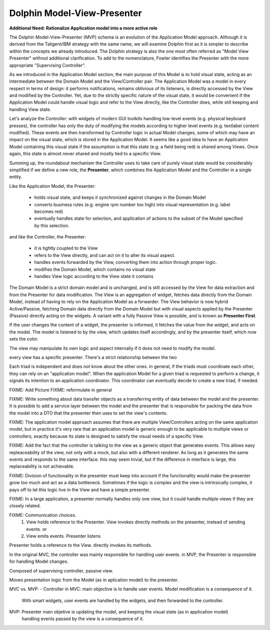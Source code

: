 Dolphin Model-View-Presenter
----------------------------

**Additional Need: Rationalize Application model into a more active role**

.. image:: ../_static/images/ModelViewPresenter/mvc_vs_mvp.png

The Dolphin Model-View-Presenter (MVP) schema is an evolution of 
the Application Model approach. Although it is derived from the Taligent/IBM
strategy with the same name, we will examine Dolphin first as it is simpler to
describe within the concepts we already introduced. The Dolphin strategy is
also the one most often referred as "Model View Presenter" without additional
clarification. To add to the nomenclature, Fowler identifies the Presenter
with the more appropriate "Supervising Controller".

As we introduced in the Application Model section, the main purpose of this
Model is to hold visual state, acting as an intermediate between the Domain
Model and the View/Controller pair. The Application Model was a model in every
respect in terms of design: it performs notifications, remains oblivious of
its listeners, is directly accessed by the View and modified by the Controller.
Yet, due to the strictly specific nature of the visual state, it would be
convenient if the Application Model could handle visual logic and refer to the
View directly, like the Controller does, while still keeping and handling View
state.

Let's analyze the Controller: with widgets of modern GUI toolkits handling
low-level events (e.g. physical keyboard presses), the controller has only the
duty of modifying the models according to higher level events (e.g. textlabel
content modified). These events are then transformed by Controller logic in
actual Model changes, some of which may have an impact on the visual state,
which is stored in the Application Model. It seems like a good idea to have an
Application Model containing this visual state if the assumption is that this
state (e.g. a field being red) is shared among Views. Once again, this state
is almost never shared and mostly tied to a specific View.

Summing up, the roundabout mechanism the Controller uses to take care
of purely visual state would be considerably simplified if we define
a new role, the **Presenter**, which combines the Application Model and the 
Controller in a single entity. 

Like the Application Model, the Presenter:
    
    - holds visual state, and keeps it synchronized against changes in the
      Domain Model
    - converts business rules (e.g. engine rpm number too high)
      into visual representation (e.g. label becomes red)
    - eventually handles state for selection, and application of actions
      to the subset of the Model specified by this selection.

and like the Controller, the Presenter:

    - it is tightly coupled to the View
    - refers to the View directly, and can act on it to alter its 
      visual aspect.
    - handles events forwarded by the View, converting them into action through proper logic.
    - modifies the Domain Model, which contains no visual state
    - handles View logic according to the View state it contains

The Domain Model is a strict domain model and is unchanged, and is still accessed by the View for data
extraction and from the Presenter for data modification. The View 
is an aggregation of widget, fetches data directly from the Domain Model, instead of having to rely
on the Application Model as a forwarder. The View behavior is now hybrid
Active/Passive, fetching Domain data directly from the Domain Model but with
visual aspects applied by the Presenter (Passive) directly acting on the
widgets. A variant with a fully Passive View is possible, and is known as
**Presenter First**.

If the user changes the content of a widget, the presenter is informed, it fetches the value
from the widget, and acts on the model.  The model is listened to by the view, which updates
itself accordingly, and by the presenter itself, which now sets the color.

The view may manipulate its own logic and aspect internally if it does not need to modify the
model.

every view has a specific presenter. There's a strict relationship between the two

Each triad is independent and does not know about the other ones. in general,
if the triads must coordinate each other, they can rely on an "application
model". When the application Model for a given triad is requested to perform a
change, it signals its intention to an application coordinator. This
coordinator can eventually decide to create a new triad, if needed.




FIXME: Add Picture
FIXME: reformulate in general

FIXME: Write something about data transfer objects as a transferring entity of data between the
model and the presenter. It is possible to add a service layer between the
model and the presenter that is responsible for packing the data from the model
into a DTO that the presenter then uses to set the view's contents.

FIXME: The application model approach assumes that there are multiple View/Controllers acting on the
same application model, but in practice it's very rare that an application model is generic enough
to be applicable to multiple views or controllers, exactly because its state is designed to satisfy 
the visual needs of a specific View.


FIXME: Add the fact that the controller is talking to the view as a generic object that generates
events. This allows easy repleaceability of the view, not only with a mock, but also with a different
renderer. As long as it generates the same events and responds to the same interface. this may seem
trivial, but if the difference in interface is large, this replaceability is not achievable.

FIXME: Division of functionality in the presenter must keep into account if the functionality would make
the presenter grow too much and act as a data bottleneck. Sometimes if the logic is complex and the view is
intrinsically complex, it pays off to let this logic live in the View and have a simple presenter.


FIXME: In a large application, a presenter normally handles only one view, but it could
handle multiple views if they are closely related.

FIXME: Communication choices.
 1) View holds reference to the Presenter. View invokes directly methods on the presenter, instead of sending events. or
 2) View emits events. Presenter listens

Presenter holds a reference to the View. directly invokes its methods.

In the original MVC, the controller was mainly responsible for handling user events.
in MVP, the Presenter is responsible for handling Model changes.

Composed of supervising controller, passive view.

Moves presentation logic from the Model (as in aplication model) to the presenter.

MVC vs. MVP:
- Controller in MVC: main objective is to handle user events. Model modification is a consequence of it.
  With smart widgets, user events are handled by the widgets, and then forwarded to the controller.
MVP: Presenter main objetive is updating the model, and keeping the visual state (as in application model)
     handling events passed by the view is a consequence of it.
